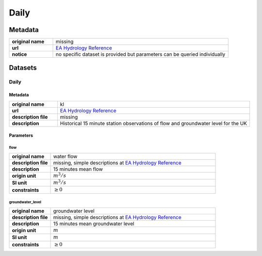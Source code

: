 Daily
#####

Metadata
********

.. list-table::
   :widths: 20 80
   :stub-columns: 1

   * - original name
     - missing
   * - url
     - `EA Hydrology Reference`_
   * - notice
     - no specific dataset is provided but parameters can be queried individually

.. _EA Hydrology Reference: https://environment.data.gov.uk/hydrology/doc/reference

Datasets
********

Daily
=====

Metadata
--------

.. list-table::
   :widths: 20 80
   :stub-columns: 1

   * - original name
     - kl
   * - url
     - `EA Hydrology Reference`_
   * - description file
     - missing
   * - description
     - Historical 15 minute station observations of flow and groundwater level for the UK

Parameters
----------

flow
^^^^

.. list-table::
   :widths: 20 80
   :stub-columns: 1

   * - original name
     - water flow
   * - description file
     - missing, simple descriptions at `EA Hydrology Reference`_
   * - description
     - 15 minutes mean flow
   * - origin unit
     - :math:`m^3 / s`
   * - SI unit
     - :math:`m^3 / s`
   * - constraints
     - :math:`\geq{0}`

groundwater_level
^^^^^^^^^^^^^^^^^

.. list-table::
   :widths: 20 80
   :stub-columns: 1

   * - original name
     - groundwater level
   * - description file
     - missing, simple descriptions at `EA Hydrology Reference`_
   * - description
     - 15 minutes mean groundwater level
   * - origin unit
     - :math:`m`
   * - SI unit
     - :math:`m`
   * - constraints
     - :math:`\geq{0}`
